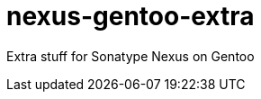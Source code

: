 // Copyright 2014 Iwan Aucamp
// vim: set ts=8 sw=8 :
// vim: set filetype=asciidoc :
= nexus-gentoo-extra

Extra stuff for Sonatype Nexus on Gentoo

// make a change ...
